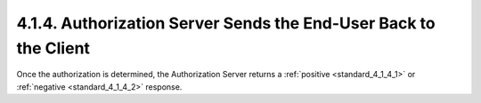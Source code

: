 4.1.4.  Authorization Server Sends the End-User Back to the Client
^^^^^^^^^^^^^^^^^^^^^^^^^^^^^^^^^^^^^^^^^^^^^^^^^^^^^^^^^^^^^^^^^^^^^^^^

Once the authorization is determined, the Authorization Server returns 
a :ref:`positive <standard_4_1_4_1>` or :ref:`negative <standard_4_1_4_2>` response.
